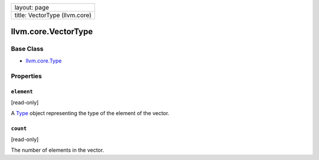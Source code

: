 +---------------------------------+
| layout: page                    |
+---------------------------------+
| title: VectorType (llvm.core)   |
+---------------------------------+

llvm.core.VectorType
====================

Base Class
----------

-  `llvm.core.Type <llvm.core.Type.html>`_

Properties
----------

``element``
~~~~~~~~~~~

[read-only]

A `Type <llvm.core.Type.html>`_ object representing the type of the
element of the vector.

``count``
~~~~~~~~~

[read-only]

The number of elements in the vector.
